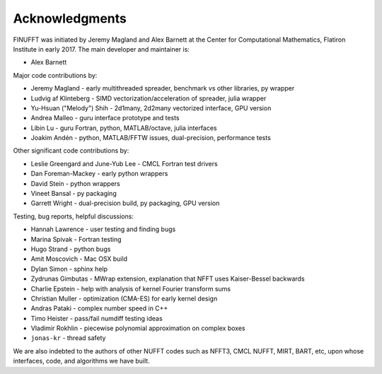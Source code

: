 .. _ackn:

Acknowledgments
===============

FINUFFT was initiated by Jeremy Magland and Alex Barnett at the
Center for Computational Mathematics, Flatiron Institute in early 2017.
The main developer and maintainer is:

* Alex Barnett

Major code contributions by:

* Jeremy Magland - early multithreaded spreader, benchmark vs other libraries, py wrapper
* Ludvig af Klinteberg - SIMD vectorization/acceleration of spreader, julia wrapper
* Yu-Hsuan ("Melody") Shih - 2d1many, 2d2many vectorized interface, GPU version
* Andrea Malleo - guru interface prototype and tests
* Libin Lu - guru Fortran, python, MATLAB/octave, julia interfaces
* Joakim Andén - python, MATLAB/FFTW issues, dual-precision, performance tests

Other significant code contributions by:

* Leslie Greengard and June-Yub Lee - CMCL Fortran test drivers
* Dan Foreman-Mackey - early python wrappers
* David Stein - python wrappers
* Vineet Bansal - py packaging
* Garrett Wright - dual-precision build, py packaging, GPU version

Testing, bug reports, helpful discussions:

* Hannah Lawrence - user testing and finding bugs
* Marina Spivak - Fortran testing
* Hugo Strand - python bugs
* Amit Moscovich - Mac OSX build
* Dylan Simon - sphinx help
* Zydrunas Gimbutas - MWrap extension, explanation that NFFT uses Kaiser-Bessel backwards
* Charlie Epstein - help with analysis of kernel Fourier transform sums
* Christian Muller - optimization (CMA-ES) for early kernel design
* Andras Pataki - complex number speed in C++
* Timo Heister - pass/fail numdiff testing ideas
* Vladimir Rokhlin - piecewise polynomial approximation on complex boxes
* ``jonas-kr`` - thread safety

We are also indebted to the authors of other NUFFT codes
such as NFFT3, CMCL NUFFT, MIRT, BART, etc, upon whose interfaces, code,
and algorithms we have built.
